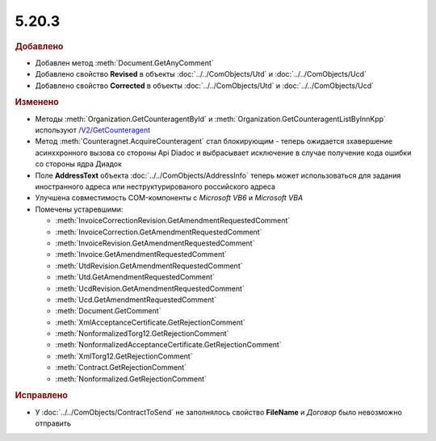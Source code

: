 5.20.3
------

.. feed-entry::
  :date: 2018-02-06

.. rubric:: Добавлено

* Добавлен метод :meth:`Document.GetAnyComment`
* Добавлено свойство **Revised** в объекты :doc:`../../ComObjects/Utd` и :doc:`../../ComObjects/Ucd`
* Добавлено свойство **Corrected** в объекты :doc:`../../ComObjects/Utd` и :doc:`../../ComObjects/Ucd`

.. rubric:: Изменено

* Методы :meth:`Organization.GetCounteragentById` и :meth:`Organization.GetCounteragentListByInnKpp` используют `/V2/GetCounteragent <http://api-docs.diadoc.ru/ru/latest/http/GetCounteragent.html#v2>`_
* Метод :meth:`Counteragnet.AcquireCounteragent` стал блокирующим - теперь ожидается зхавершение асинххронного вызова со стороны Api Diadoc и выбрасывает исключение в случае получение кода ошибки со стороны ядра Диадок
* Поле **AddressText** объекта :doc:`../../ComObjects/AddressInfo` теперь может использоваться для задания иностранного адреса или неструктурированого российского адреса
* Улучшена совместимость COM-компоненты с *Microsoft VB6* и *Microsoft VBA*


* Помечены устаревшими:

  * :meth:`InvoiceCorrectionRevision.GetAmendmentRequestedComment`
  * :meth:`InvoiceCorrection.GetAmendmentRequestedComment`
  * :meth:`InvoiceRevision.GetAmendmentRequestedComment`
  * :meth:`Invoice.GetAmendmentRequestedComment`
  * :meth:`UtdRevision.GetAmendmentRequestedComment`
  * :meth:`Utd.GetAmendmentRequestedComment`
  * :meth:`UcdRevision.GetAmendmentRequestedComment`
  * :meth:`Ucd.GetAmendmentRequestedComment`
  * :meth:`Document.GetComment`
  * :meth:`XmlAcceptanceCertificate.GetRejectionComment`
  * :meth:`NonformalizedTorg12.GetRejectionComment`
  * :meth:`NonformalizedAcceptanceCertificate.GetRejectionComment`
  * :meth:`XmlTorg12.GetRejectionComment`
  * :meth:`Contract.GetRejectionComment`
  * :meth:`Nonformalized.GetRejectionComment`


.. rubric:: Исправлено

* У :doc:`../../ComObjects/ContractToSend` не заполнялось свойство **FileName** и *Договор* было невозможно отправить
